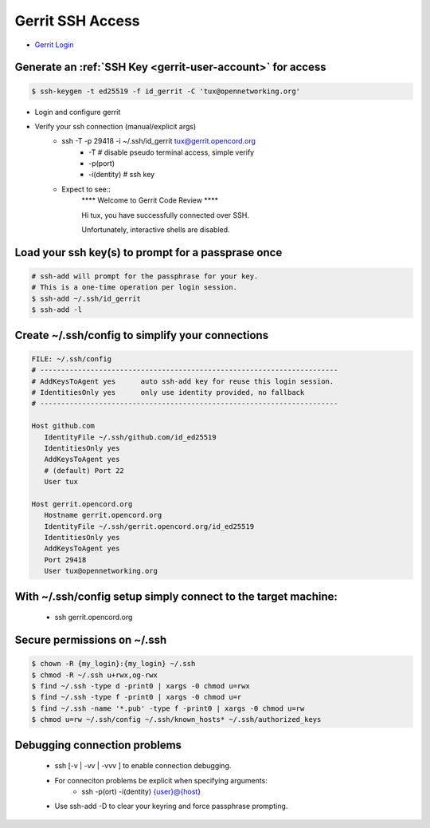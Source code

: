 Gerrit SSH Access
#################

- `Gerrit Login <https://gerrit.opencord.org/login/%2Fq%2Fstatus%3Aopen%2B-is%3Awip>`_

Generate an :ref:`SSH Key <gerrit-user-account>` for access
============================================================

.. sourcecode:: shell

   $ ssh-keygen -t ed25519 -f id_gerrit -C 'tux@opennetworking.org'

- Login and configure gerrit

- Verify your ssh connection (manual/explicit args)
   - ssh -T -p 29418 -i ~/.ssh/id_gerrit tux@gerrit.opencord.org
      - -T # disable pseudo terminal access, simple verify
      - -p(port)
      - -i(dentity) # ssh key
   - Expect to see::
      \*\*\*\*    Welcome to Gerrit Code Review    \*\*\*\*

      Hi tux, you have successfully connected over SSH.

      Unfortunately, interactive shells are disabled.


Load your ssh key(s) to prompt for a passprase once
===================================================

.. sourcecode:: shell

   # ssh-add will prompt for the passphrase for your key.
   # This is a one-time operation per login session.
   $ ssh-add ~/.ssh/id_gerrit
   $ ssh-add -l

Create ~/.ssh/config to simplify your connections
=================================================
.. sourcecode:: shell

   FILE: ~/.ssh/config
   # -----------------------------------------------------------------------
   # AddKeysToAgent yes      auto ssh-add key for reuse this login session.
   # IdentitiesOnly yes      only use identity provided, no fallback
   # -----------------------------------------------------------------------

   Host github.com
      IdentityFile ~/.ssh/github.com/id_ed25519
      IdentitiesOnly yes
      AddKeysToAgent yes
      # (default) Port 22
      User tux

   Host gerrit.opencord.org
      Hostname gerrit.opencord.org
      IdentityFile ~/.ssh/gerrit.opencord.org/id_ed25519
      IdentitiesOnly yes
      AddKeysToAgent yes
      Port 29418
      User tux@opennetworking.org

With ~/.ssh/config setup simply connect to the target machine:
==============================================================
   - ssh gerrit.opencord.org


Secure permissions on ~/.ssh
============================

.. sourcecode:: shell

  $ chown -R {my_login}:{my_login} ~/.ssh
  $ chmod -R ~/.ssh u+rwx,og-rwx
  $ find ~/.ssh -type d -print0 | xargs -0 chmod u=rwx
  $ find ~/.ssh -type f -print0 | xargs -0 chmod u=r
  $ find ~/.ssh -name '*.pub' -type f -print0 | xargs -0 chmod u=rw
  $ chmod u=rw ~/.ssh/config ~/.ssh/known_hosts* ~/.ssh/authorized_keys

Debugging connection problems
===============================
  - ssh [-v | -vv | -vvv ] to enable connection debugging.
  - For conneciton problems be explicit when specifying arguments:
     - ssh -p(ort) -i(dentity) {user}@{host}
  - Use ssh-add -D to clear your keyring and force passphrase prompting.
